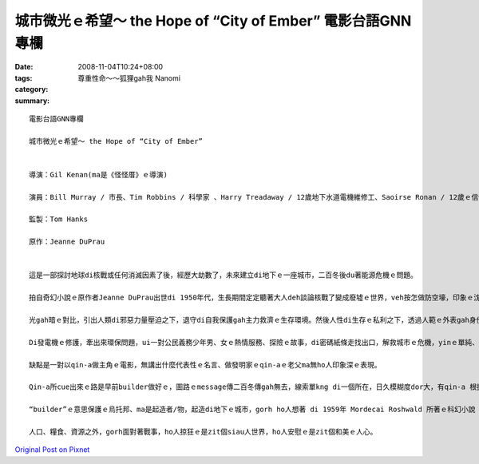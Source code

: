 城市微光ｅ希望～ the Hope of “City of Ember” 電影台語GNN專欄
##############################################################################

:date: 2008-11-04T10:24+08:00
:tags: 
:category: 尊重性命～～狐狸gah我  Nanomi
:summary: 


:: 

  電影台語GNN專欄

  城市微光ｅ希望～ the Hope of “City of Ember”


  導演：Gil Kenan(ma是《怪怪厝》ｅ導演)

  演員：Bill Murray / 市長、Tim Robbins / 科學家 、Harry Treadaway / 12歲地下水道電機維修工、Saoirse Ronan / 12歲ｅ信使

  監製：Tom Hanks

  原作：Jeanne DuPrau


  這是一部探討地球di核戰或任何消滅因素了後，經歷大劫數了，未來建立di地下ｅ一座城市，二百冬後du著能源危機ｅ問題。

  拍自奇幻小說ｅ原作者Jeanne DuPrau出世di 1950年代，生長期間定定聽著大人deh談論核戰了變成廢墟ｅ世界，veh按怎做防空壕，印象ｅ沈底ho伊zit部小說完成di 1980年。伊注重寫伊vatｅ人、伊ｅ經歷、伊家己ｅ想法、看過ｅ冊，愈寫愈濟、靈感dor愈濟。

  光gah暗ｅ對比，引出人類di邪惡力量壓迫之下，退守di自我保護gah主力救濟ｅ生存環境。然後人性di生存ｅ私利之下，透過人範ｅ外表gah身份，由做過脫口秀演員ｅ市長ｅ宣稱：“We stand united against the Darkness”，咱手牽手做伙來對抗烏暗，對大眾按呢講，私底下卻是di倉庫堆頓一大間食物。Dizia，這是政治寓言，對野心家、歹人、騙子/主ｅ操弄，做ho你看。

  Di發電機ｅ修護，牽出來環保問題，ui一對公民義務少年男、女ｅ熱情服務、探險ｅ故事，di密碼紙條走找出口，解救城市ｅ危機，yinｅ單純、勇敢、善意識gah善道德，親像觀世音菩薩身邊ｅ善財童子 gah小龍女。

  缺點是一對以qin-a做主角ｅ電影，無講出什麼代表性ｅ名言、做發明家ｅqin-aｅ老父ma無ho人印象深ｅ表現。

  Qin-a所cue出來ｅ路是早前builder做好ｅ，圖路ｅmessage傳二百冬傳gah無去，線索單kng di一個所在，日久模糊度dor大，有qin-a 根據破破爛爛ｅ圖紙veh解救城內ｅ危機，ma是另外一種微光引導生機出路。

  “builder”ｅ意思保護ｅ烏托邦、ma是起造者/物，起造di地下ｅ城市，gorh ho人想著 di 1959年 Mordecai Roshwald 所著ｅ科幻小說《地下第七層》(Level 7)，人類deh發展核武，對未來ｅ世紀戰爭ｅ幅射污染各種威脅。

  人口、糧食、資源之外，gorh面對著戰事，ho人掠狂ｅ是zit個siau人世界，ho人安慰ｅ是zit個和美ｅ人心。




`Original Post on Pixnet <http://nanomi.pixnet.net/blog/post/23026285>`_